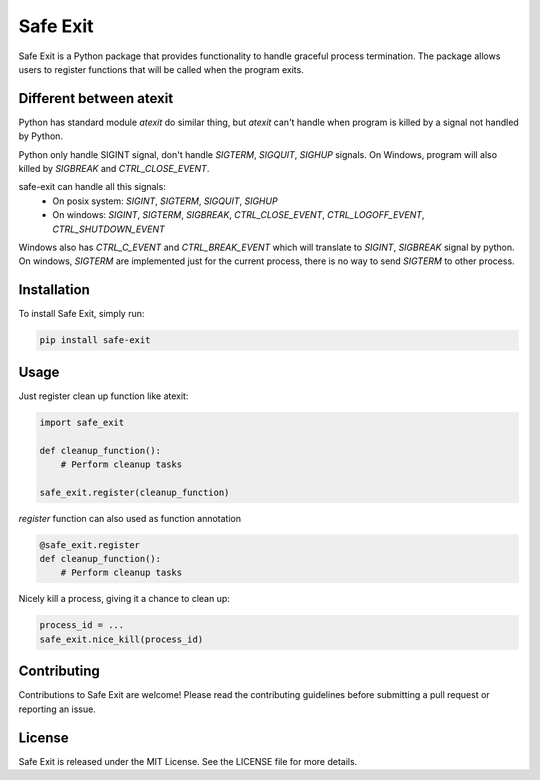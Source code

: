 ================
Safe Exit
================

Safe Exit is a Python package that provides functionality to handle graceful process termination.
The package allows users to register functions that will be called when the program exits.

Different between atexit
========================

Python has standard module `atexit` do similar thing,
but `atexit` can't handle when program is killed by a signal not handled by Python.

Python only handle SIGINT signal, don't handle `SIGTERM`, `SIGQUIT`, `SIGHUP` signals.
On Windows, program will also killed by `SIGBREAK` and `CTRL_CLOSE_EVENT`.

safe-exit can handle all this signals:
 * On posix system: `SIGINT`, `SIGTERM`, `SIGQUIT`, `SIGHUP`
 * On windows: `SIGINT`, `SIGTERM`, `SIGBREAK`, `CTRL_CLOSE_EVENT`, `CTRL_LOGOFF_EVENT`, `CTRL_SHUTDOWN_EVENT`
Windows also has `CTRL_C_EVENT` and `CTRL_BREAK_EVENT` which will translate to `SIGINT`, `SIGBREAK` signal by python.
On windows, `SIGTERM` are implemented just for the current process, there is no way to send `SIGTERM` to other process.

Installation
============

To install Safe Exit, simply run:

.. code-block:: bash

    pip install safe-exit

Usage
=====

Just register clean up function like atexit:

.. code-block:: python

    import safe_exit

    def cleanup_function():
        # Perform cleanup tasks

    safe_exit.register(cleanup_function)

`register` function can also used as function annotation

.. code-block:: python

    @safe_exit.register
    def cleanup_function():
        # Perform cleanup tasks

Nicely kill a process, giving it a chance to clean up:

.. code-block:: python

    process_id = ...
    safe_exit.nice_kill(process_id)

Contributing
============

Contributions to Safe Exit are welcome! Please read the contributing guidelines before submitting a pull request or reporting an issue.

License
=======

Safe Exit is released under the MIT License. See the LICENSE file for more details.
